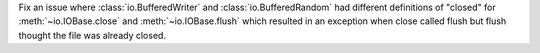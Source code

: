 Fix an issue where :class:`io.BufferedWriter` and :class:`io.BufferedRandom`
had different definitions of "closed" for :meth:`~io.IOBase.close` and
:meth:`~io.IOBase.flush` which resulted in an exception when close called
flush but flush thought the file was already closed.
